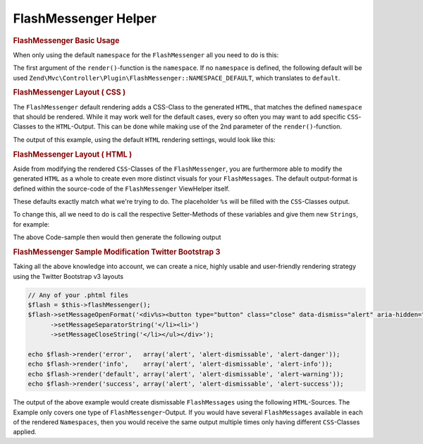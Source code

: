 .. _zend.view.helpers.initial.flashmessenger:

FlashMessenger Helper
---------------------

.. rubric:: FlashMessenger Basic Usage

When only using the default ``namespace`` for the ``FlashMessenger`` all you need to do is this:

.. code-block:: php
   :lineos:

   // Usable in any of your .phtml files
   echo $this->flashMessenger()->render();

The first argument of the ``render()``-function is the ``namespace``. If no ``namespace`` is defined, the following
default will be used ``Zend\Mvc\Controller\Plugin\FlashMessenger::NAMESPACE_DEFAULT``, which translates to ``default``.

.. code-block:: php
   :lineos:

   //Usable in any of your .phtml files
   echo $this->flashMessenger()->render('error');

   // Alternatively use one of the pre-defined namespaces ( use Zend\Mvc\Controller\Plugin\FlashMessenger )
   echo $this->flashMessenger()->render(FlashMessenger::NAMESPACE_SUCCESS);

.. rubric:: FlashMessenger Layout ( CSS )

The ``FlashMessenger`` default rendering adds a CSS-Class to the generated ``HTML``, that matches the defined
``namespace`` that should be rendered. While it may work well for the default cases, every so often you may want to add
specific ``CSS``-Classes to the ``HTML``-Output. This can be done while making use of the 2nd parameter of the
``render()``-function.

.. code-block:: php
   :lineos:

   // Usable in any of your .phtml files
   echo $this->flashMessenger()->render('error', array('alert', 'alert-danger'));

The output of this example, using the default ``HTML`` rendering settings, would look like this:

.. code-block:: html
   :lineos:

   <ul class="alert alert-danger">
       <li>Some FlashMessenger Content</li>
       <li>You, the developer, are AWESOME!</li>
   </ul>

.. rubric:: FlashMessenger Layout ( HTML )

Aside from modifying the rendered ``CSS``-Classes of the ``FlashMessenger``, you are furthermore able to modify the
generated ``HTML`` as a whole to create even more distinct visuals for your ``FlashMessages``. The default output-format
is defined within the source-code of the ``FlashMessenger`` ViewHelper itself.

.. code-block:: php
   :lineos:

   // Zend/View/Helper/FlashMessenger.php#L41-L43
   protected $messageCloseString     = '</li></ul>';
   protected $messageOpenFormat      = '<ul%s><li>';
   protected $messageSeparatorString = '</li><li>';

These defaults exactly match what we're trying to do. The placeholder ``%s`` will be filled with the ``CSS``-Classes
output.

To change this, all we need to do is call the respective Setter-Methods of these variables and give them new ``Strings``,
for example:

.. code-block:: php
   :lineos:

   // Any of your .phtml files
   echo $this->flashMessenger()
     ->setMessageOpenFormat('<div%s><p>')
     ->setMessageSeparatorString('</p><p>')
     ->setMessageCloseString('</p></div>')
     ->render('success');

The above Code-sample then would then generate the following output

.. code-block:: html
   :lineos:

   <div class="success">
       <p>Some FlashMessenger Content</p>
       <p>You, who's reading the docs, are AWESOME!</p>
   </div>

.. rubric:: FlashMessenger Sample Modification Twitter Bootstrap 3

Taking all the above knowledge into account, we can create a nice, highly usable and user-friendly rendering strategy
using the Twitter Bootstrap v3 layouts

.. code-block:: php

    // Any of your .phtml files
    $flash = $this->flashMessenger();
    $flash->setMessageOpenFormat('<div%s><button type="button" class="close" data-dismiss="alert" aria-hidden="true">&times;</button><ul><li>')
          ->setMessageSeparatorString('</li><li>')
          ->setMessageCloseString('</li></ul></div>');

    echo $flash->render('error',   array('alert', 'alert-dismissable', 'alert-danger'));
    echo $flash->render('info',    array('alert', 'alert-dismissable', 'alert-info'));
    echo $flash->render('default', array('alert', 'alert-dismissable', 'alert-warning'));
    echo $flash->render('success', array('alert', 'alert-dismissable', 'alert-success'));

The output of the above example would create dismissable ``FlashMessages`` using the following ``HTML``-Sources. The
Example only covers one type of ``FlashMessenger``-Output. If you would have several ``FlashMessages`` available in
each of the rendered ``Namespaces``, then you would receive the same output multiple times only having different
``CSS``-Classes applied.

.. code-block:: html
   :lineos:

   <div class="alert alert-dismissable alert-success">
       <button type="button" class="close" data-dismiss="alert" aria-hidden="true">×</button>
       <ul>
           <li>Some FlashMessenger Content</li>
           <li>You, who's reading the docs, are AWESOME!</li>
       </ul>
   </div>
